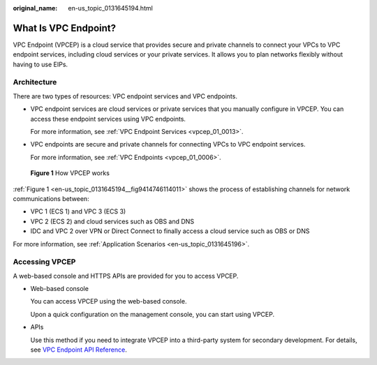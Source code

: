 :original_name: en-us_topic_0131645194.html

.. _en-us_topic_0131645194:

What Is VPC Endpoint?
=====================

VPC Endpoint (VPCEP) is a cloud service that provides secure and private channels to connect your VPCs to VPC endpoint services, including cloud services or your private services. It allows you to plan networks flexibly without having to use EIPs.

Architecture
------------

There are two types of resources: VPC endpoint services and VPC endpoints.

-  VPC endpoint services are cloud services or private services that you manually configure in VPCEP. You can access these endpoint services using VPC endpoints.

   For more information, see :ref:`VPC Endpoint Services <vpcep_01_0013>`.

-  VPC endpoints are secure and private channels for connecting VPCs to VPC endpoint services.

   For more information, see :ref:`VPC Endpoints <vpcep_01_0006>`.

.. _en-us_topic_0131645194__fig9414746114011:

.. figure:: /_static/images/en-us_image_0298978917.png
   :alt: **Figure 1** How VPCEP works

   **Figure 1** How VPCEP works

:ref:`Figure 1 <en-us_topic_0131645194__fig9414746114011>` shows the process of establishing channels for network communications between:

-  VPC 1 (ECS 1) and VPC 3 (ECS 3)
-  VPC 2 (ECS 2) and cloud services such as OBS and DNS
-  IDC and VPC 2 over VPN or Direct Connect to finally access a cloud service such as OBS or DNS

For more information, see :ref:`Application Scenarios <en-us_topic_0131645196>`.

Accessing VPCEP
---------------

A web-based console and HTTPS APIs are provided for you to access VPCEP.

-  Web-based console

   You can access VPCEP using the web-based console.

   Upon a quick configuration on the management console, you can start using VPCEP.

-  APIs

   Use this method if you need to integrate VPCEP into a third-party system for secondary development. For details, see `VPC Endpoint API Reference <https://docs.otc.t-systems.com/en-us/api/vpcep/vpcep_05_0000.html>`__.
